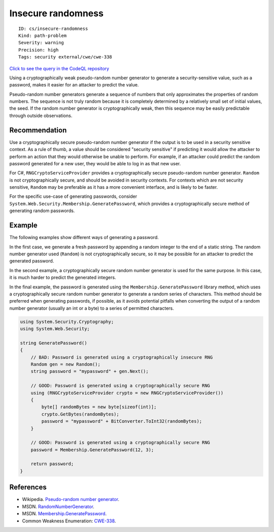 Insecure randomness
===================

::

    ID: cs/insecure-randomness
    Kind: path-problem
    Severity: warning
    Precision: high
    Tags: security external/cwe/cwe-338

`Click to see the query in the CodeQL
repository <https://github.com/github/codeql/tree/main/csharp/ql/src/Security%20Features/InsecureRandomness.ql>`__

Using a cryptographically weak pseudo-random number generator to
generate a security-sensitive value, such as a password, makes it easier
for an attacker to predict the value.

Pseudo-random number generators generate a sequence of numbers that only
approximates the properties of random numbers. The sequence is not truly
random because it is completely determined by a relatively small set of
initial values, the seed. If the random number generator is
cryptographically weak, then this sequence may be easily predictable
through outside observations.

Recommendation
--------------

Use a cryptographically secure pseudo-random number generator if the
output is to be used in a security sensitive context. As a rule of
thumb, a value should be considered "security sensitive" if predicting
it would allow the attacker to perform an action that they would
otherwise be unable to perform. For example, if an attacker could
predict the random password generated for a new user, they would be able
to log in as that new user.

For C#, ``RNGCryptoServiceProvider`` provides a cryptographically secure
pseudo-random number generator. ``Random`` is not cryptographically
secure, and should be avoided in security contexts. For contexts which
are not security sensitive, ``Random`` may be preferable as it has a
more convenient interface, and is likely to be faster.

For the specific use-case of generating passwords, consider
``System.Web.Security.Membership.GeneratePassword``, which provides a
cryptographically secure method of generating random passwords.

Example
-------

The following examples show different ways of generating a password.

In the first case, we generate a fresh password by appending a random
integer to the end of a static string. The random number generator used
(``Random``) is not cryptographically secure, so it may be possible for
an attacker to predict the generated password.

In the second example, a cryptographically secure random number
generator is used for the same purpose. In this case, it is much harder
to predict the generated integers.

In the final example, the password is generated using the
``Membership.GeneratePassword`` library method, which uses a
cryptographically secure random number generator to generate a random
series of characters. This method should be preferred when generating
passwords, if possible, as it avoids potential pitfalls when converting
the output of a random number generator (usually an int or a byte) to a
series of permitted characters.

.. code:: csharp

    using System.Security.Cryptography;
    using System.Web.Security;

    string GeneratePassword()
    {
        // BAD: Password is generated using a cryptographically insecure RNG
        Random gen = new Random();
        string password = "mypassword" + gen.Next();

        // GOOD: Password is generated using a cryptographically secure RNG
        using (RNGCryptoServiceProvider crypto = new RNGCryptoServiceProvider())
        {
            byte[] randomBytes = new byte[sizeof(int)];
            crypto.GetBytes(randomBytes);
            password = "mypassword" + BitConverter.ToInt32(randomBytes);
        }

        // GOOD: Password is generated using a cryptographically secure RNG
        password = Membership.GeneratePassword(12, 3);

        return password;
    }

References
----------

-  Wikipedia. `Pseudo-random number
   generator <http://en.wikipedia.org/wiki/Pseudorandom_number_generator>`__.
-  MSDN.
   `RandomNumberGenerator <http://msdn.microsoft.com/en-us/library/system.security.cryptography.randomnumbergenerator.aspx>`__.
-  MSDN.
   `Membership.GeneratePassword <https://msdn.microsoft.com/en-us/library/system.web.security.membership.generatepassword(v=vs.110).aspx>`__.
-  Common Weakness Enumeration:
   `CWE-338 <https://cwe.mitre.org/data/definitions/338.html>`__.
